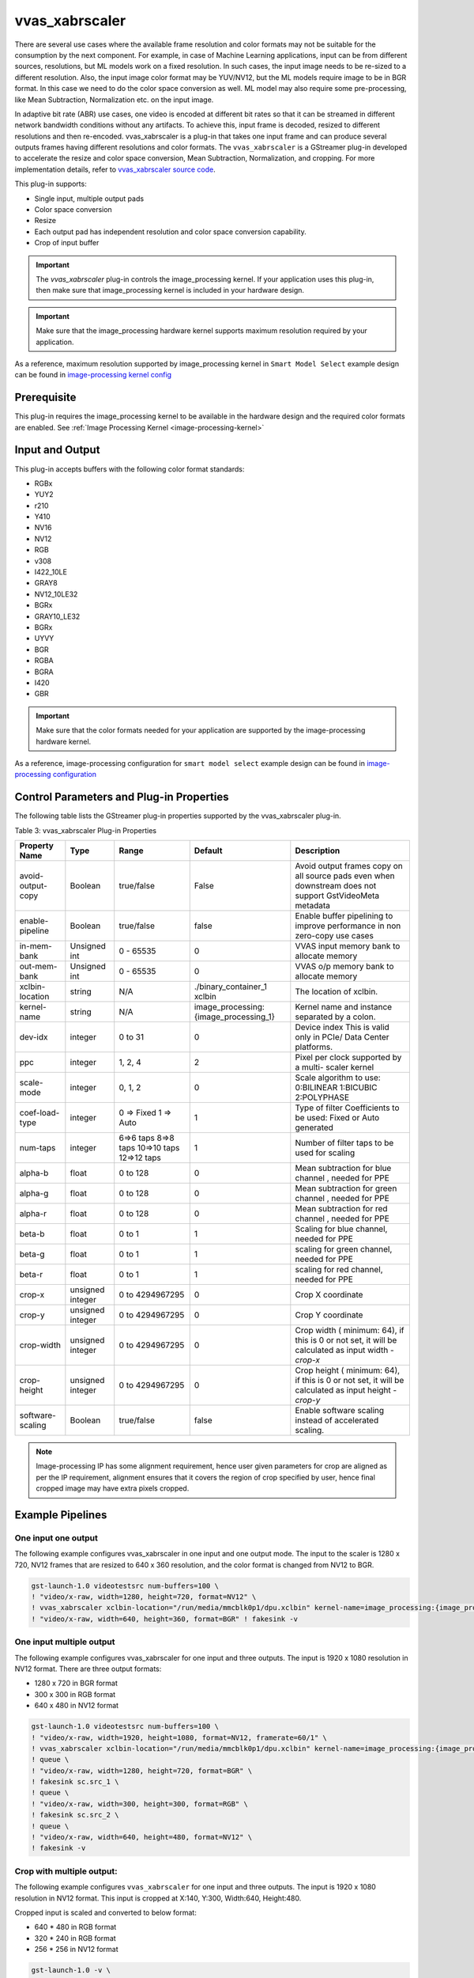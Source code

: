 vvas_xabrscaler
======================

There are several use cases where the available frame resolution and color formats may not be suitable for the consumption by the next component. For example, in case of Machine Learning applications, input can be from different sources, resolutions, but ML models work on a fixed resolution. In such cases, the input image needs to be re-sized to a different resolution. Also, the input image color format may be YUV/NV12, but the ML models require image to be in BGR format. In this case we need to do the color space conversion as well. ML model may also require some pre-processing, like Mean Subtraction, Normalization etc. on the input image. 

In adaptive bit rate (ABR) use cases, one video is encoded at different bit rates so that it can be streamed in different network bandwidth conditions without any artifacts. To achieve this, input frame is decoded, resized to different resolutions and then re-encoded. vvas_xabrscaler is a plug-in that takes one input frame and can produce several outputs frames having different resolutions and color formats. The ``vvas_xabrscaler`` is a GStreamer plug-in developed to accelerate the resize and color space conversion, Mean Subtraction, Normalization, and cropping. For more implementation details, refer to `vvas_xabrscaler source code <https://github.com/Xilinx/VVAS/tree/master/vvas-gst-plugins/sys/abrscaler>`_.

This plug-in supports:

* Single input, multiple output pads

* Color space conversion

* Resize

* Each output pad has independent resolution and color space conversion capability.

* Crop of input buffer

.. important:: The `vvas_xabrscaler` plug-in controls the image_processing kernel. If your application uses this plug-in, then make sure that image_processing kernel is included in your hardware design.

.. important:: Make sure that the image_processing hardware kernel supports maximum resolution required by your application.

As a reference, maximum resolution supported by image_processing kernel in ``Smart Model Select`` example design can be found in `image-processing kernel config <TBD>`_

Prerequisite
----------------

This plug-in requires the image_processing kernel to be available in the hardware design and the required color formats are enabled. See :ref:`Image Processing Kernel <image-processing-kernel>`

Input and Output
------------------------

This plug-in accepts buffers with the following color format standards:

* RGBx
* YUY2
* r210
* Y410
* NV16
* NV12
* RGB
* v308
* I422_10LE
* GRAY8
* NV12_10LE32
* BGRx
* GRAY10_LE32
* BGRx
* UYVY
* BGR
* RGBA
* BGRA
* I420
* GBR

.. important:: Make sure that the color formats needed for your application are supported by the image-processing hardware kernel. 


As a reference, image-processing configuration for ``smart model select`` example design can be found in `image-processing configuration <TBD>`_


Control Parameters and Plug-in Properties
------------------------------------------------

The following table lists the GStreamer plug-in properties supported by the vvas_xabrscaler plug-in.

Table 3: vvas_xabrscaler Plug-in Properties

+--------------------+-------------+---------------+------------------------+------------------+
|                    |             |               |                        |                  |
|  **Property Name** |   **Type**  | **Range**     | **Default**            | **Description**  |
|                    |             |               |                        |                  |
+====================+=============+===============+========================+==================+
| avoid-output-copy  |   Boolean   | true/false    | False                  | Avoid output     |
|                    |             |               |                        | frames copy on   |
|                    |             |               |                        | all source pads  |
|                    |             |               |                        | even when        |
|                    |             |               |                        | downstream does  |
|                    |             |               |                        | not support      |
|                    |             |               |                        | GstVideoMeta     |
|                    |             |               |                        | metadata         |
+--------------------+-------------+---------------+------------------------+------------------+
| enable-pipeline    |    Boolean  |  true/false   | false                  | Enable buffer    |
|                    |             |               |                        | pipelining to    |
|                    |             |               |                        | improve          |
|                    |             |               |                        | performance in   |
|                    |             |               |                        | non zero-copy    |
|                    |             |               |                        | use cases        |
+--------------------+-------------+---------------+------------------------+------------------+
| in-mem-bank        | Unsigned int|  0 - 65535    | 0                      | VVAS input memory|
|                    |             |               |                        | bank to allocate |
|                    |             |               |                        | memory           |
+--------------------+-------------+---------------+------------------------+------------------+
| out-mem-bank       | Unsigned int|  0 - 65535    | 0                      | VVAS o/p memory  |
|                    |             |               |                        | bank to allocate |
|                    |             |               |                        | memory           |
+--------------------+-------------+---------------+------------------------+------------------+
|                    |    string   |    N/A        | ./binary_container_1   | The              |
|  xclbin-location   |             |               | xclbin                 | location of      |
|                    |             |               |                        | xclbin.          |
+--------------------+-------------+---------------+------------------------+------------------+
|                    |    string   |    N/A        |                        | Kernel name      |
| kernel-name        |             |               | image_processing:      | and              |
|                    |             |               | {image_processing_1}   | instance         |
|                    |             |               |                        | separated        |
|                    |             |               |                        | by a colon.      |
+--------------------+-------------+---------------+------------------------+------------------+
|    dev-idx         |    integer  | 0 to 31       |    0                   | Device index     |
|                    |             |               |                        | This is valid    |
|                    |             |               |                        | only in PCIe/    |
|                    |             |               |                        | Data Center      |
|                    |             |               |                        | platforms.       |
+--------------------+-------------+---------------+------------------------+------------------+
|    ppc             |    integer  | 1, 2, 4       |    2                   | Pixel per        |
|                    |             |               |                        | clock            |
|                    |             |               |                        | supported        |
|                    |             |               |                        | by a multi-      |
|                    |             |               |                        | scaler           |
|                    |             |               |                        | kernel           |
+--------------------+-------------+---------------+------------------------+------------------+
|   scale-mode       |    integer  | 0, 1, 2       |    0                   | Scale algorithm  |
|                    |             |               |                        | to use:          |
|                    |             |               |                        | 0:BILINEAR       |
|                    |             |               |                        | 1:BICUBIC        |
|                    |             |               |                        | 2:POLYPHASE      |
+--------------------+-------------+---------------+------------------------+------------------+
|    coef-load-type  |  integer    | 0 => Fixed    |    1                   | Type of filter   |
|                    |             | 1 => Auto     |                        | Coefficients to  |
|                    |             |               |                        | be used: Fixed   |
|                    |             |               |                        | or Auto          |
|                    |             |               |                        | generated        |
+--------------------+-------------+---------------+------------------------+------------------+
|    num-taps        |  integer    | 6=>6 taps     |    1                   | Number of filter |
|                    |             | 8=>8 taps     |                        | taps to be used  |
|                    |             | 10=>10 taps   |                        | for scaling      |
|                    |             | 12=>12 taps   |                        |                  |
+--------------------+-------------+---------------+------------------------+------------------+
|    alpha-b         |  float      | 0 to 128      |    0                   | Mean subtraction |
|                    |             |               |                        | for blue channel |
|                    |             |               |                        | , needed for PPE |
+--------------------+-------------+---------------+------------------------+------------------+
|    alpha-g         |  float      | 0 to 128      |    0                   | Mean subtraction |
|                    |             |               |                        | for green channel|
|                    |             |               |                        | , needed for PPE |
+--------------------+-------------+---------------+------------------------+------------------+
|    alpha-r         |  float      | 0 to 128      |    0                   | Mean subtraction |
|                    |             |               |                        | for red  channel |
|                    |             |               |                        | , needed for PPE |
+--------------------+-------------+---------------+------------------------+------------------+
|    beta-b          |  float      | 0 to 1        |    1                   | Scaling for blue |
|                    |             |               |                        | channel, needed  |
|                    |             |               |                        | for PPE          |
+--------------------+-------------+---------------+------------------------+------------------+
|    beta-g          |  float      | 0 to 1        |    1                   | scaling for green|
|                    |             |               |                        | channel, needed  |
|                    |             |               |                        | for PPE          |
+--------------------+-------------+---------------+------------------------+------------------+
|    beta-r          |  float      | 0 to 1        |    1                   | scaling for red  |
|                    |             |               |                        | channel, needed  |
|                    |             |               |                        | for PPE          |
+--------------------+-------------+---------------+------------------------+------------------+
|    crop-x          |  unsigned   | 0 to          |    0                   | Crop X           |
|                    |  integer    | 4294967295    |                        | coordinate       |
+--------------------+-------------+---------------+------------------------+------------------+
|    crop-y          |  unsigned   | 0 to          |    0                   | Crop Y           |
|                    |  integer    | 4294967295    |                        | coordinate       |
+--------------------+-------------+---------------+------------------------+------------------+
|    crop-width      |  unsigned   | 0 to          |    0                   | Crop width (     |
|                    |  integer    | 4294967295    |                        | minimum: 64), if |
|                    |             |               |                        | this is 0 or not |
|                    |             |               |                        | set, it will be  |
|                    |             |               |                        | calculated as    |
|                    |             |               |                        | input width -    |
|                    |             |               |                        | `crop-x`         |
|                    |             |               |                        |                  |
+--------------------+-------------+---------------+------------------------+------------------+
|    crop-height     |  unsigned   | 0 to          |    0                   | Crop height (    |
|                    |  integer    | 4294967295    |                        | minimum: 64), if |
|                    |             |               |                        | this is 0 or not |
|                    |             |               |                        | set, it will be  |
|                    |             |               |                        | calculated as    |
|                    |             |               |                        | input height -   |
|                    |             |               |                        | `crop-y`         |
+--------------------+-------------+---------------+------------------------+------------------+
| software-scaling   |    Boolean  |  true/false   | false                  | Enable software  |
|                    |             |               |                        | scaling instead  |
|                    |             |               |                        | of accelerated   |
|                    |             |               |                        | scaling.         |
+--------------------+-------------+---------------+------------------------+------------------+


.. note::

       Image-processing IP has some alignment requirement, hence user given parameters for crop are aligned as per the IP requirement, alignment ensures that it covers the region of crop specified by user, hence final cropped image may have extra pixels cropped.


Example Pipelines
-------------------------


One input one output
^^^^^^^^^^^^^^^^^^^^^^^^^^

The following example configures vvas_xabrscaler in one input and one output mode. The input to the scaler is 1280 x 720, NV12 frames that are resized to 640 x 360 resolution, and the color format is changed from NV12 to BGR.

.. code-block::

      gst-launch-1.0 videotestsrc num-buffers=100 \
      ! "video/x-raw, width=1280, height=720, format=NV12" \
      ! vvas_xabrscaler xclbin-location="/run/media/mmcblk0p1/dpu.xclbin" kernel-name=image_processing:{image_processing_1} \
      ! "video/x-raw, width=640, height=360, format=BGR" ! fakesink -v


One input multiple output
^^^^^^^^^^^^^^^^^^^^^^^^^^

The following example configures vvas_xabrscaler for one input and three outputs. The input is 1920 x 1080 resolution in NV12 format. There are three output formats:

* 1280 x 720 in BGR format

* 300 x 300 in RGB format

* 640 x 480 in NV12 format


.. code-block::

        gst-launch-1.0 videotestsrc num-buffers=100 \
        ! "video/x-raw, width=1920, height=1080, format=NV12, framerate=60/1" \
        ! vvas_xabrscaler xclbin-location="/run/media/mmcblk0p1/dpu.xclbin" kernel-name=image_processing:{image_processing_1} name=sc sc.src_0 \
        ! queue \
        ! "video/x-raw, width=1280, height=720, format=BGR" \
        ! fakesink sc.src_1 \
        ! queue \
        ! "video/x-raw, width=300, height=300, format=RGB" \
        ! fakesink sc.src_2 \
        ! queue \
        ! "video/x-raw, width=640, height=480, format=NV12" \
        ! fakesink -v


Crop with multiple output:
^^^^^^^^^^^^^^^^^^^^^^^^^^^^^^^^

The following example configures ``vvas_xabrscaler`` for one input and three outputs. The input is 1920 x 1080 resolution in NV12 format.
This input is cropped at X:140, Y:300, Width:640, Height:480.

Cropped input is scaled and converted to below format:

* 640 * 480 in RGB format

* 320 * 240 in RGB format

* 256 * 256 in NV12 format

.. code-block::

       gst-launch-1.0 -v \
       videotestsrc num-buffers=10 ! video/x-raw,format=NV12,width=1920,height=1080 \
       ! vvas_xabrscaler xclbin-location="/run/media/mmcblk0p1/dpu.xclbin" kernel-name=image_processing:{image_processing_1} crop-x=140 crop-y=300 crop-width=640 crop-height=480 name=sc \
       sc.src_0 ! queue ! video/x-raw,format=RGB,width=640,height=480 ! filesink location=480p.yuv \
       sc.src_1 ! queue ! video/x-raw,format=RGB,width=320,height=240 ! filesink location=240p.yuv \
       sc.src_2 ! queue ! video/x-raw,format=NV12,width=256,height=256 ! filesink location=256p.yuv -v

vvas_xabrscaler with software scaling kernel
------------------------------------------------

VVAS plugin "vvas_xabrscaler" can also work with software implementation of the IP. The same plugin can be used to invoke the software scaling functionality.
User needs to set few properties on "vvas_xabrscaler" plugin to invoke the software scaling, please refer the example pipeline mentioned below. The current release version
supports only fixed and 12 tap filter coefficients. Below are the formats supported by the current release version.

* NV12
* RGB
* GRAY8
* BGR
* I420

Note: For GRAY8, only scaling is supported, cross format conversion is not supported.

Example pipeline:
^^^^^^^^^^^^^^^^^^^

.. code-block::

		gst-launch-1.0  videotestsrc num-buffers=10  \
		! video/x-raw, width=1920, height=1080, format=NV12  \
		! vvas_xabrscaler kernel-name="image_processing_sw:{image_processing_sw_1}" software-scaling=true coef-load-type=0 num-taps=12 \
		! video/x-raw, width=1280, height=720, format=NV12 !  filesink location=output_sw_scale.nv12 -v
